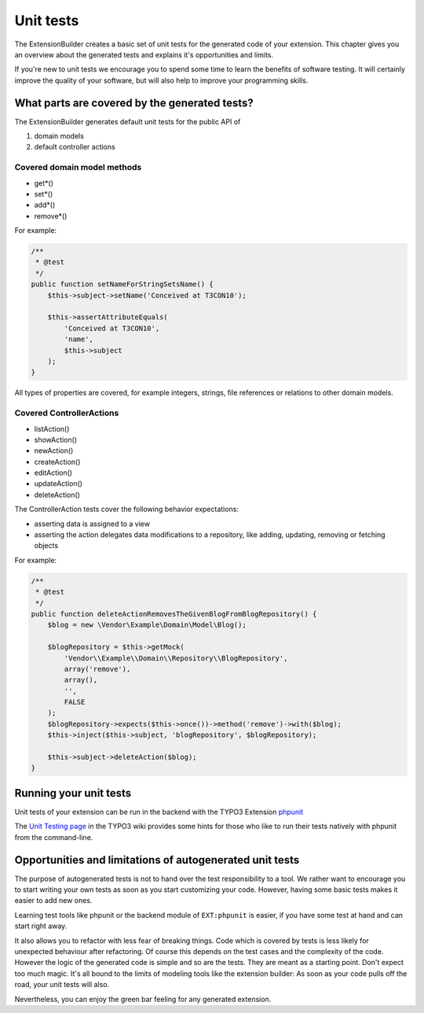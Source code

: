 Unit tests
==========

The ExtensionBuilder creates a basic set of unit tests for the generated code of your extension. This chapter gives
you an overview about the generated tests and explains it's opportunities and limits.

If you're new to unit tests we encourage you to spend some time to learn the benefits of software testing.
It will certainly improve the quality of your software, but will also help to improve your programming skills.

What parts are covered by the generated tests?
----------------------------------------------

The ExtensionBuilder generates default unit tests for the public API of

1. domain models
2. default controller actions

Covered domain model methods
````````````````````````````

* get*()
* set*()
* add*()
* remove*()

For example:

.. code-block:: php

	/**
	 * @test
	 */
	public function setNameForStringSetsName() {
	    $this->subject->setName('Conceived at T3CON10');

	    $this->assertAttributeEquals(
	        'Conceived at T3CON10',
	        'name',
	        $this->subject
	    );
	}


All types of properties are covered, for example integers, strings, file references or relations to other domain models.

Covered ControllerActions
`````````````````````````

* listAction()
* showAction()
* newAction()
* createAction()
* editAction()
* updateAction()
* deleteAction()

The ControllerAction tests cover the following behavior expectations:

* asserting data is assigned to a view
* asserting the action delegates data modifications to a repository, like adding, updating, removing or fetching objects

For example:

.. code-block:: php

	/**
	 * @test
	 */
	public function deleteActionRemovesTheGivenBlogFromBlogRepository() {
	    $blog = new \Vendor\Example\Domain\Model\Blog();

	    $blogRepository = $this->getMock(
	        'Vendor\\Example\\Domain\\Repository\\BlogRepository',
	        array('remove'),
	        array(),
	        '',
	        FALSE
	    );
	    $blogRepository->expects($this->once())->method('remove')->with($blog);
	    $this->inject($this->subject, 'blogRepository', $blogRepository);

	    $this->subject->deleteAction($blog);
	}

Running your unit tests
-----------------------

Unit tests of your extension can be run in the backend with the TYPO3 Extension `phpunit <http://typo3.org/extensions/repository/view/phpunit>`_

The `Unit Testing page <http://wiki.typo3.org/Unit_Testing_TYPO3>`_ in the TYPO3 wiki provides some hints for those
who like to run their tests natively with phpunit from the command-line.


Opportunities and limitations of autogenerated unit tests
---------------------------------------------------------

The purpose of autogenerated tests is not to hand over the test responsibility to a tool. We rather want to encourage
you to start writing your own tests as soon as you start customizing your code. However, having some basic tests makes it
easier to add new ones.

Learning test tools like phpunit or the backend module of ``EXT:phpunit`` is easier, if you have some test at hand and can
start right away.

It also allows you to refactor with less fear of breaking things. Code which is covered by tests is less likely for
unexpected behaviour after refactoring. Of course this depends on the test cases and the complexity of the code.
However the logic of the generated code is simple and so are the tests. They are meant as a starting point.
Don't expect too much magic. It's all bound to the limits of modeling tools like the extension builder: As soon as your
code pulls off the road, your unit tests will also.

Nevertheless, you can enjoy the green bar feeling for any generated extension.
